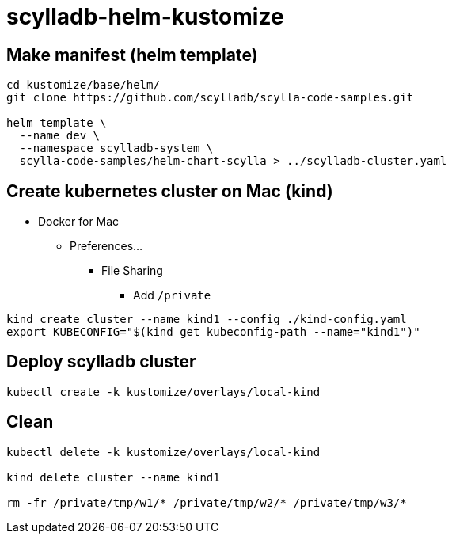 = scylladb-helm-kustomize

== Make manifest (helm template)

[source, bash]
----
cd kustomize/base/helm/
git clone https://github.com/scylladb/scylla-code-samples.git

helm template \
  --name dev \
  --namespace scylladb-system \
  scylla-code-samples/helm-chart-scylla > ../scylladb-cluster.yaml
----

== Create kubernetes cluster on Mac (kind)

* Docker for Mac
** Preferences...
*** File Sharing
**** Add `/private`

[source, bash]
----
kind create cluster --name kind1 --config ./kind-config.yaml
export KUBECONFIG="$(kind get kubeconfig-path --name="kind1")"
----

== Deploy scylladb cluster

[source, bash]
----
kubectl create -k kustomize/overlays/local-kind
----

== Clean

[source, bash]
----
kubectl delete -k kustomize/overlays/local-kind

kind delete cluster --name kind1

rm -fr /private/tmp/w1/* /private/tmp/w2/* /private/tmp/w3/*
----

